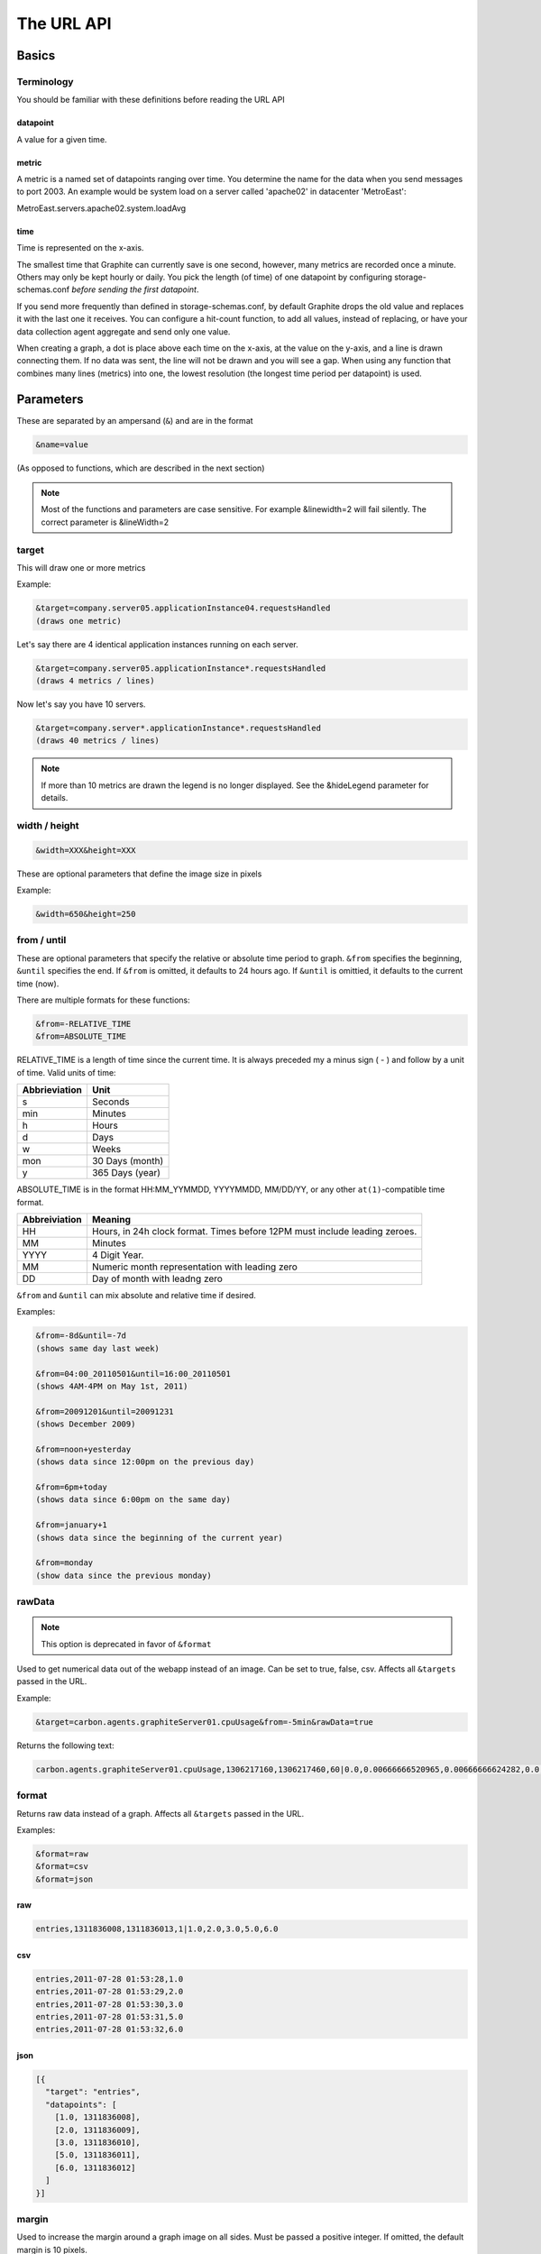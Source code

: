 ===========
The URL API
===========

Basics
======

Terminology
-----------
You should be familiar with these definitions before reading the URL API

datapoint
^^^^^^^^^
A value for a given time.

metric
^^^^^^
A metric is a named set of datapoints ranging over time.
You determine the name for the data when you send messages to port 2003.
An example would be system load on a server called 'apache02' in datacenter 'MetroEast':

MetroEast.servers.apache02.system.loadAvg

time
^^^^
Time is represented on the x-axis.

The smallest time that Graphite can currently save is one second, however,  many metrics are recorded once a minute. Others may only be kept hourly or daily. You pick the length (of time) of one datapoint by configuring storage-schemas.conf *before sending the first datapoint*.

If you send more frequently than defined in storage-schemas.conf, by default Graphite drops the old value and replaces it with the last one it receives.  You can configure a hit-count function, to add all values, instead of replacing, or have your data collection agent aggregate and send only one value.

When creating a graph, a dot is place above each time on the x-axis, at the value on the y-axis, and a line is drawn connecting them. If no data was sent, the line will not be drawn and you will see a gap. When using any function that combines many lines (metrics) into one, the lowest resolution (the longest time period per datapoint) is used.

Parameters
==========
These are separated by an ampersand (``&``) and are in the format

.. code-block:: none

  &name=value

(As opposed to functions, which are described in the next section)

.. note::

  Most of the functions and parameters are case sensitive.
  For example &linewidth=2 will fail silently.
  The correct parameter is &lineWidth=2

target
------

This will draw one or more metrics

Example:

.. code-block:: none

  &target=company.server05.applicationInstance04.requestsHandled
  (draws one metric)

Let's say there are 4 identical application instances running on each server.

.. code-block:: none

  &target=company.server05.applicationInstance*.requestsHandled
  (draws 4 metrics / lines)

Now let's say you have 10 servers.

.. code-block:: none

  &target=company.server*.applicationInstance*.requestsHandled
  (draws 40 metrics / lines)

.. note::
  If more than 10 metrics are drawn the legend is no longer displayed. See the &hideLegend parameter for details.

width / height
--------------

.. code-block:: none

  &width=XXX&height=XXX

These are optional parameters that define the image size in pixels

Example:

.. code-block:: none

  &width=650&height=250

from / until
------------

These are optional parameters that specify the relative or absolute time period to graph.
``&from`` specifies the beginning, ``&until`` specifies the end.
If ``&from`` is omitted, it defaults to 24 hours ago.
If ``&until`` is omittied, it defaults to the current time (now).

There are multiple formats for these functions:

.. code-block:: none

  &from=-RELATIVE_TIME
  &from=ABSOLUTE_TIME

RELATIVE_TIME is a length of time since the current time.
It is always preceded my a minus sign ( - ) and follow by a unit of time.
Valid units of time:

============== ===============
Abbrieviation  Unit
============== ===============
s              Seconds
min            Minutes
h              Hours
d              Days
w              Weeks
mon            30 Days (month)
y              365 Days (year)
============== ===============

ABSOLUTE_TIME is in the format HH:MM_YYMMDD, YYYYMMDD, MM/DD/YY, or any other
``at(1)``-compatible time format.

============= =======
Abbreiviation Meaning
============= =======
HH            Hours, in 24h clock format.  Times before 12PM must include leading zeroes.
MM            Minutes
YYYY          4 Digit Year.
MM            Numeric month representation with leading zero
DD            Day of month with leadng zero
============= =======

``&from`` and ``&until`` can mix absolute and relative time if desired.

Examples:

.. code-block:: none

  &from=-8d&until=-7d
  (shows same day last week)

  &from=04:00_20110501&until=16:00_20110501
  (shows 4AM-4PM on May 1st, 2011)

  &from=20091201&until=20091231
  (shows December 2009)

  &from=noon+yesterday
  (shows data since 12:00pm on the previous day)

  &from=6pm+today
  (shows data since 6:00pm on the same day)

  &from=january+1
  (shows data since the beginning of the current year)

  &from=monday
  (show data since the previous monday)

rawData
-------

.. note::

  This option is deprecated in favor of ``&format``

Used to get numerical data out of the webapp instead of an image.
Can be set to true, false, csv.
Affects all ``&targets`` passed in the URL.

Example:

.. code-block:: none

  &target=carbon.agents.graphiteServer01.cpuUsage&from=-5min&rawData=true

Returns the following text:

.. code-block:: none

  carbon.agents.graphiteServer01.cpuUsage,1306217160,1306217460,60|0.0,0.00666666520965,0.00666666624282,0.0,0.0133345399694

format
------

Returns raw data instead of a graph.
Affects all ``&targets`` passed in the URL.

Examples:

.. code-block:: none

  &format=raw
  &format=csv
  &format=json

raw
^^^

.. code-block:: none

  entries,1311836008,1311836013,1|1.0,2.0,3.0,5.0,6.0

csv
^^^

.. code-block:: none

  entries,2011-07-28 01:53:28,1.0
  entries,2011-07-28 01:53:29,2.0
  entries,2011-07-28 01:53:30,3.0
  entries,2011-07-28 01:53:31,5.0
  entries,2011-07-28 01:53:32,6.0

json
^^^^

.. code-block:: none

  [{
    "target": "entries",
    "datapoints": [
      [1.0, 1311836008],
      [2.0, 1311836009],
      [3.0, 1311836010],
      [5.0, 1311836011],
      [6.0, 1311836012]
    ]
  }]

margin
------

Used to increase the margin around a graph image on all sides.
Must be passed a positive integer.
If omitted, the default margin is 10 pixels.

Example:

.. code-block:: none

  &margin=20

bgcolor
-------

Sets the background color of the graph.

============ =============
Color Names  RGB Value
============ =============
black        0,0,0
white        255,255,255
blue         100,100,255
green        0,200,0
red          200,0,50
yellow       255,255,0
orange       255, 165, 0
purple       200,100,255
brown        150,100,50
aqua         0,150,150
gray         175,175,175
grey         175,175,175
magenta      255,0,255
pink         255,100,100
gold         200,200,0
rose         200,150,200
darkblue     0,0,255
darkgreen    0,255,0
darkred      255,0,0
darkgray     111,111,111
darkgrey     111,111,111
============ =============

RGB can be passed directly in the format #RRGGBB where RR, GG, and BB are 2-digit hex vaules for red, green and blue, respectively.

Examples:

.. code-block:: none

  &bgcolor=blue
  &bgcolor=#2222FF

fgcolor
-------
Sets the foreground color.
This only affects the title, legend text, and axis labels.

See majorGridLineColor, and minorGridLineColor to change more of the graph to your preference.

See bgcolor for a list of color names and details on formatting this parameter.

fontName
--------
Change the font used to render text on the graph.
The font must be installed on the Graphite Server.

Example:

.. code-block:: none

  &fontName=FreeMono

fontSize
--------
Changes the font size.
Must be passed a positive floating point number or integer equal to or greater than 1.
Default is 10

Example:

.. code-block:: none

  &fontSize=8

fontBold
--------
If set to true, makes the font bold.
Default is false.

Example:

.. code-block:: none

  &fontBold=true

fontItalic
----------
If set to true, makes the font italic / oblique.
Default is false.

Example:

.. code-block:: none

  &fontItalic=true

yMin
----

Manually sets the lower bound of the graph. Can be passed any integer or floating point number.
By deafult, Graphite attempts to fit all data on one graph.

Example:

.. code-block:: none

  &yMin=0


yMax
----
Manually sets the upper bound of the graph. Can be passed any integer or floating point number.
By deafult, Graphite attempts to fit all data on one graph.

Example:

.. code-block:: none

  &yMax=0.2345


colorList
---------
Passed one or more comma-separated color names or RGB values (see bgcolor for a list of color names) and uses that list in order as the colors of the lines.  If more lines / metrics are drawn than colors passed, the list is reused in order.

Example:

.. code-block:: none

  &colorList=green,yellow,orange,red,purple,#DECAFF

title
-----
Puts a title at the top of the graph, center aligned.
If omitted, no title is displayed.

Example:

.. code-block:: none

  &title=Apache Busy Threads, All Servers, Past 24h


vtitle
------
Labels the y-axis with vertical text.
If omitted, no y-axis labe is displayed.

Example:

.. code-block:: none

  &vtitle=Threads

lineMode
--------
Sets the type of line to be drawn.
Valid modes are 'staircase' (each data point is flat for the duration of the time period) and 'slope' (comes to a point at the time, and slopes to the next time.)
If omitted, default is 'slope'.

Example:

.. code-block:: none

  &lineMode=staircase

lineWidth
---------
Takes any floating point or integer.  (negative numbers do not error but will cause no line to be drawn.
Changes the width of the line in pixels.

Example:

.. code-block:: none

  &lineWidth=2

hideLegend
----------
If set to 'true', the legend is not drawn.
If set to 'false', the legend is drawn.

*Default value changes depending on the number of targets.*
If there are 10 or less targets, default is true.
If there are more than 10 targets, default is false.

You can force the legend to be draw for more than 10 targets by setting this to false.
You may need to increase the ``&height`` parameter to accomodate the additional text.

Example:

.. code-block:: none

 &hideLegend=false

hideAxes
--------
true or false.
Hides the x- and y-axes.
Default is false.

Example:

.. code-block:: none

  &hideAxes=true

hideGrid
--------
true or false
Hides the grid lines.
Default is false.

Example:

.. code-block:: none

  &hideGrid=true

minXStep
--------

majorGridLineColor
------------------
Sets the color of the major grid lines.

See bgcolor for valid color names and formats.


Example:

.. code-block:: none

  &majorGridLineColor=#FF22FF

minorGridLineColor
------------------
Sets the color of the minor grid lines.

See bgcolor for valid color names and formats.

Example:

.. code-block:: none

  &minorGridLineColor=darkgrey


thickness
---------
Alias for lineWidth

min
---
alias for yMin

max
---
alias for yMax

tz
--
Time zone to render data in.

Examples:

.. code-block:: none

  &tz=America/Los_Angeles
  &tz=UTC

.. note::

  To change the default timezone, edit ``webapp/graphite/local_settings.py``.
